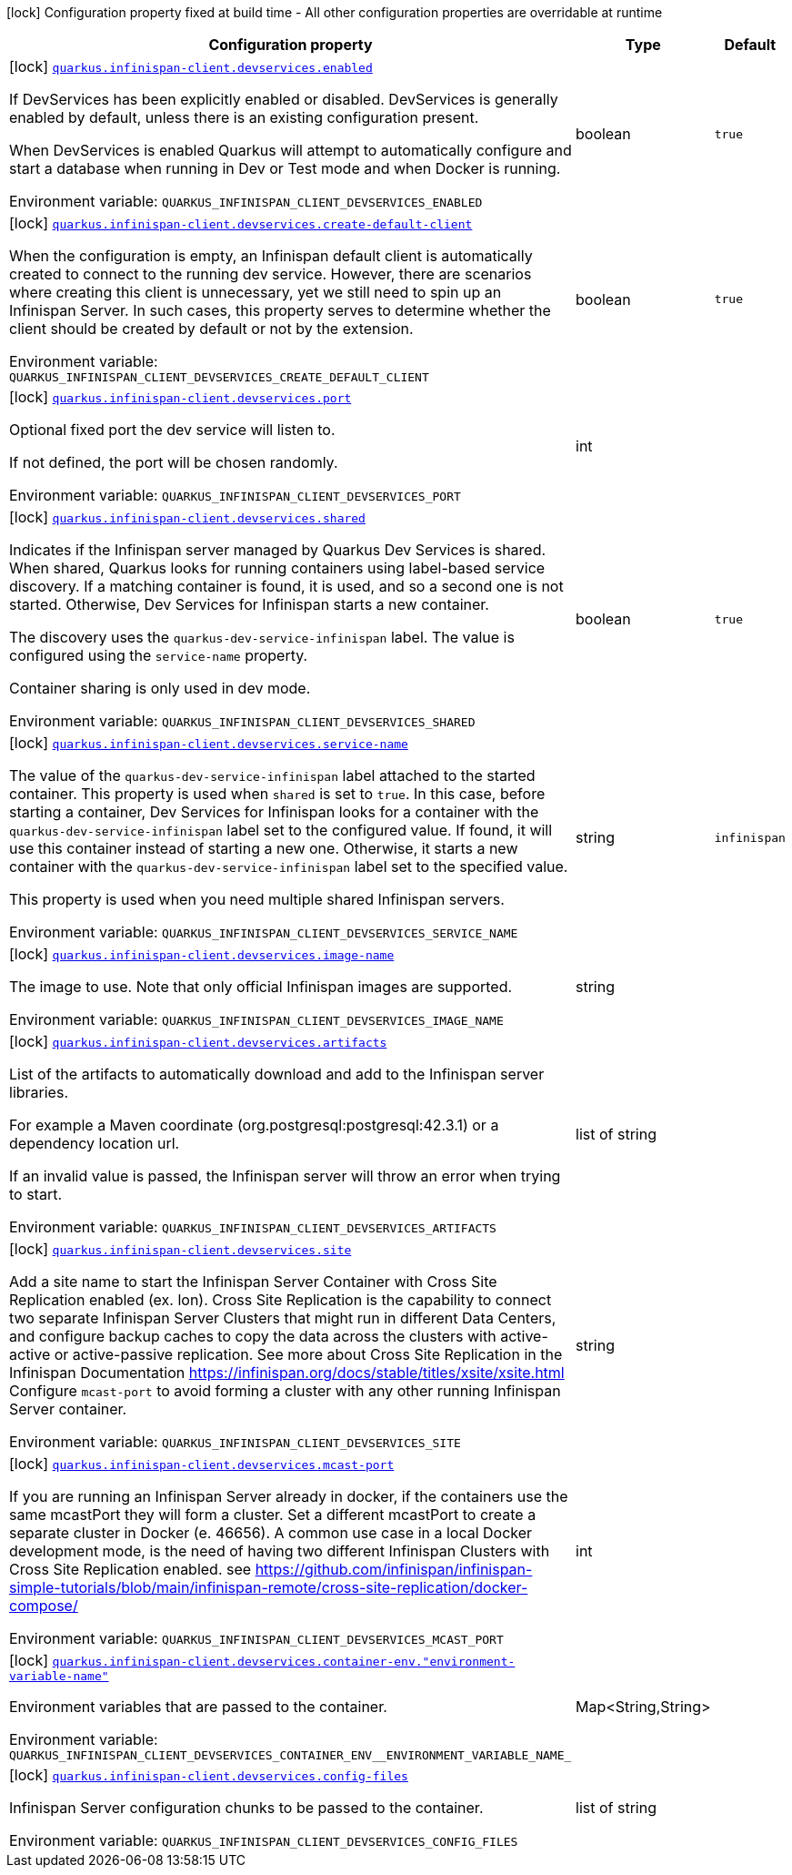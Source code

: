 :summaryTableId: quarkus-infinispan-client_quarkus-infinispan-client-devservices
[.configuration-legend]
icon:lock[title=Fixed at build time] Configuration property fixed at build time - All other configuration properties are overridable at runtime
[.configuration-reference, cols="80,.^10,.^10"]
|===

h|[.header-title]##Configuration property##
h|Type
h|Default

a|icon:lock[title=Fixed at build time] [[quarkus-infinispan-client_quarkus-infinispan-client-devservices_quarkus-infinispan-client-devservices-enabled]] [.property-path]##link:#quarkus-infinispan-client_quarkus-infinispan-client-devservices_quarkus-infinispan-client-devservices-enabled[`quarkus.infinispan-client.devservices.enabled`]##

[.description]
--
If DevServices has been explicitly enabled or disabled. DevServices is generally enabled by default, unless there is an existing configuration present.

When DevServices is enabled Quarkus will attempt to automatically configure and start a database when running in Dev or Test mode and when Docker is running.


ifdef::add-copy-button-to-env-var[]
Environment variable: env_var_with_copy_button:+++QUARKUS_INFINISPAN_CLIENT_DEVSERVICES_ENABLED+++[]
endif::add-copy-button-to-env-var[]
ifndef::add-copy-button-to-env-var[]
Environment variable: `+++QUARKUS_INFINISPAN_CLIENT_DEVSERVICES_ENABLED+++`
endif::add-copy-button-to-env-var[]
--
|boolean
|`true`

a|icon:lock[title=Fixed at build time] [[quarkus-infinispan-client_quarkus-infinispan-client-devservices_quarkus-infinispan-client-devservices-create-default-client]] [.property-path]##link:#quarkus-infinispan-client_quarkus-infinispan-client-devservices_quarkus-infinispan-client-devservices-create-default-client[`quarkus.infinispan-client.devservices.create-default-client`]##

[.description]
--
When the configuration is empty, an Infinispan default client is automatically created to connect to the running dev service. However, there are scenarios where creating this client is unnecessary, yet we still need to spin up an Infinispan Server. In such cases, this property serves to determine whether the client should be created by default or not by the extension.


ifdef::add-copy-button-to-env-var[]
Environment variable: env_var_with_copy_button:+++QUARKUS_INFINISPAN_CLIENT_DEVSERVICES_CREATE_DEFAULT_CLIENT+++[]
endif::add-copy-button-to-env-var[]
ifndef::add-copy-button-to-env-var[]
Environment variable: `+++QUARKUS_INFINISPAN_CLIENT_DEVSERVICES_CREATE_DEFAULT_CLIENT+++`
endif::add-copy-button-to-env-var[]
--
|boolean
|`true`

a|icon:lock[title=Fixed at build time] [[quarkus-infinispan-client_quarkus-infinispan-client-devservices_quarkus-infinispan-client-devservices-port]] [.property-path]##link:#quarkus-infinispan-client_quarkus-infinispan-client-devservices_quarkus-infinispan-client-devservices-port[`quarkus.infinispan-client.devservices.port`]##

[.description]
--
Optional fixed port the dev service will listen to.

If not defined, the port will be chosen randomly.


ifdef::add-copy-button-to-env-var[]
Environment variable: env_var_with_copy_button:+++QUARKUS_INFINISPAN_CLIENT_DEVSERVICES_PORT+++[]
endif::add-copy-button-to-env-var[]
ifndef::add-copy-button-to-env-var[]
Environment variable: `+++QUARKUS_INFINISPAN_CLIENT_DEVSERVICES_PORT+++`
endif::add-copy-button-to-env-var[]
--
|int
|

a|icon:lock[title=Fixed at build time] [[quarkus-infinispan-client_quarkus-infinispan-client-devservices_quarkus-infinispan-client-devservices-shared]] [.property-path]##link:#quarkus-infinispan-client_quarkus-infinispan-client-devservices_quarkus-infinispan-client-devservices-shared[`quarkus.infinispan-client.devservices.shared`]##

[.description]
--
Indicates if the Infinispan server managed by Quarkus Dev Services is shared. When shared, Quarkus looks for running containers using label-based service discovery. If a matching container is found, it is used, and so a second one is not started. Otherwise, Dev Services for Infinispan starts a new container.

The discovery uses the `quarkus-dev-service-infinispan` label. The value is configured using the `service-name` property.

Container sharing is only used in dev mode.


ifdef::add-copy-button-to-env-var[]
Environment variable: env_var_with_copy_button:+++QUARKUS_INFINISPAN_CLIENT_DEVSERVICES_SHARED+++[]
endif::add-copy-button-to-env-var[]
ifndef::add-copy-button-to-env-var[]
Environment variable: `+++QUARKUS_INFINISPAN_CLIENT_DEVSERVICES_SHARED+++`
endif::add-copy-button-to-env-var[]
--
|boolean
|`true`

a|icon:lock[title=Fixed at build time] [[quarkus-infinispan-client_quarkus-infinispan-client-devservices_quarkus-infinispan-client-devservices-service-name]] [.property-path]##link:#quarkus-infinispan-client_quarkus-infinispan-client-devservices_quarkus-infinispan-client-devservices-service-name[`quarkus.infinispan-client.devservices.service-name`]##

[.description]
--
The value of the `quarkus-dev-service-infinispan` label attached to the started container. This property is used when `shared` is set to `true`. In this case, before starting a container, Dev Services for Infinispan looks for a container with the `quarkus-dev-service-infinispan` label set to the configured value. If found, it will use this container instead of starting a new one. Otherwise, it starts a new container with the `quarkus-dev-service-infinispan` label set to the specified value.

This property is used when you need multiple shared Infinispan servers.


ifdef::add-copy-button-to-env-var[]
Environment variable: env_var_with_copy_button:+++QUARKUS_INFINISPAN_CLIENT_DEVSERVICES_SERVICE_NAME+++[]
endif::add-copy-button-to-env-var[]
ifndef::add-copy-button-to-env-var[]
Environment variable: `+++QUARKUS_INFINISPAN_CLIENT_DEVSERVICES_SERVICE_NAME+++`
endif::add-copy-button-to-env-var[]
--
|string
|`infinispan`

a|icon:lock[title=Fixed at build time] [[quarkus-infinispan-client_quarkus-infinispan-client-devservices_quarkus-infinispan-client-devservices-image-name]] [.property-path]##link:#quarkus-infinispan-client_quarkus-infinispan-client-devservices_quarkus-infinispan-client-devservices-image-name[`quarkus.infinispan-client.devservices.image-name`]##

[.description]
--
The image to use. Note that only official Infinispan images are supported.


ifdef::add-copy-button-to-env-var[]
Environment variable: env_var_with_copy_button:+++QUARKUS_INFINISPAN_CLIENT_DEVSERVICES_IMAGE_NAME+++[]
endif::add-copy-button-to-env-var[]
ifndef::add-copy-button-to-env-var[]
Environment variable: `+++QUARKUS_INFINISPAN_CLIENT_DEVSERVICES_IMAGE_NAME+++`
endif::add-copy-button-to-env-var[]
--
|string
|

a|icon:lock[title=Fixed at build time] [[quarkus-infinispan-client_quarkus-infinispan-client-devservices_quarkus-infinispan-client-devservices-artifacts]] [.property-path]##link:#quarkus-infinispan-client_quarkus-infinispan-client-devservices_quarkus-infinispan-client-devservices-artifacts[`quarkus.infinispan-client.devservices.artifacts`]##

[.description]
--
List of the artifacts to automatically download and add to the Infinispan server libraries.

For example a Maven coordinate (org.postgresql:postgresql:42.3.1) or a dependency location url.

If an invalid value is passed, the Infinispan server will throw an error when trying to start.


ifdef::add-copy-button-to-env-var[]
Environment variable: env_var_with_copy_button:+++QUARKUS_INFINISPAN_CLIENT_DEVSERVICES_ARTIFACTS+++[]
endif::add-copy-button-to-env-var[]
ifndef::add-copy-button-to-env-var[]
Environment variable: `+++QUARKUS_INFINISPAN_CLIENT_DEVSERVICES_ARTIFACTS+++`
endif::add-copy-button-to-env-var[]
--
|list of string
|

a|icon:lock[title=Fixed at build time] [[quarkus-infinispan-client_quarkus-infinispan-client-devservices_quarkus-infinispan-client-devservices-site]] [.property-path]##link:#quarkus-infinispan-client_quarkus-infinispan-client-devservices_quarkus-infinispan-client-devservices-site[`quarkus.infinispan-client.devservices.site`]##

[.description]
--
Add a site name to start the Infinispan Server Container with Cross Site Replication enabled (ex. lon). Cross Site Replication is the capability to connect two separate Infinispan Server Clusters that might run in different Data Centers, and configure backup caches to copy the data across the clusters with active-active or active-passive replication. See more about Cross Site Replication in the Infinispan Documentation https://infinispan.org/docs/stable/titles/xsite/xsite.html Configure `mcast-port` to avoid forming a cluster with any other running Infinispan Server container.


ifdef::add-copy-button-to-env-var[]
Environment variable: env_var_with_copy_button:+++QUARKUS_INFINISPAN_CLIENT_DEVSERVICES_SITE+++[]
endif::add-copy-button-to-env-var[]
ifndef::add-copy-button-to-env-var[]
Environment variable: `+++QUARKUS_INFINISPAN_CLIENT_DEVSERVICES_SITE+++`
endif::add-copy-button-to-env-var[]
--
|string
|

a|icon:lock[title=Fixed at build time] [[quarkus-infinispan-client_quarkus-infinispan-client-devservices_quarkus-infinispan-client-devservices-mcast-port]] [.property-path]##link:#quarkus-infinispan-client_quarkus-infinispan-client-devservices_quarkus-infinispan-client-devservices-mcast-port[`quarkus.infinispan-client.devservices.mcast-port`]##

[.description]
--
If you are running an Infinispan Server already in docker, if the containers use the same mcastPort they will form a cluster. Set a different mcastPort to create a separate cluster in Docker (e. 46656). A common use case in a local Docker development mode, is the need of having two different Infinispan Clusters with Cross Site Replication enabled. see https://github.com/infinispan/infinispan-simple-tutorials/blob/main/infinispan-remote/cross-site-replication/docker-compose/


ifdef::add-copy-button-to-env-var[]
Environment variable: env_var_with_copy_button:+++QUARKUS_INFINISPAN_CLIENT_DEVSERVICES_MCAST_PORT+++[]
endif::add-copy-button-to-env-var[]
ifndef::add-copy-button-to-env-var[]
Environment variable: `+++QUARKUS_INFINISPAN_CLIENT_DEVSERVICES_MCAST_PORT+++`
endif::add-copy-button-to-env-var[]
--
|int
|

a|icon:lock[title=Fixed at build time] [[quarkus-infinispan-client_quarkus-infinispan-client-devservices_quarkus-infinispan-client-devservices-container-env-environment-variable-name]] [.property-path]##link:#quarkus-infinispan-client_quarkus-infinispan-client-devservices_quarkus-infinispan-client-devservices-container-env-environment-variable-name[`quarkus.infinispan-client.devservices.container-env."environment-variable-name"`]##

[.description]
--
Environment variables that are passed to the container.


ifdef::add-copy-button-to-env-var[]
Environment variable: env_var_with_copy_button:+++QUARKUS_INFINISPAN_CLIENT_DEVSERVICES_CONTAINER_ENV__ENVIRONMENT_VARIABLE_NAME_+++[]
endif::add-copy-button-to-env-var[]
ifndef::add-copy-button-to-env-var[]
Environment variable: `+++QUARKUS_INFINISPAN_CLIENT_DEVSERVICES_CONTAINER_ENV__ENVIRONMENT_VARIABLE_NAME_+++`
endif::add-copy-button-to-env-var[]
--
|Map<String,String>
|

a|icon:lock[title=Fixed at build time] [[quarkus-infinispan-client_quarkus-infinispan-client-devservices_quarkus-infinispan-client-devservices-config-files]] [.property-path]##link:#quarkus-infinispan-client_quarkus-infinispan-client-devservices_quarkus-infinispan-client-devservices-config-files[`quarkus.infinispan-client.devservices.config-files`]##

[.description]
--
Infinispan Server configuration chunks to be passed to the container.


ifdef::add-copy-button-to-env-var[]
Environment variable: env_var_with_copy_button:+++QUARKUS_INFINISPAN_CLIENT_DEVSERVICES_CONFIG_FILES+++[]
endif::add-copy-button-to-env-var[]
ifndef::add-copy-button-to-env-var[]
Environment variable: `+++QUARKUS_INFINISPAN_CLIENT_DEVSERVICES_CONFIG_FILES+++`
endif::add-copy-button-to-env-var[]
--
|list of string
|

|===


:!summaryTableId: